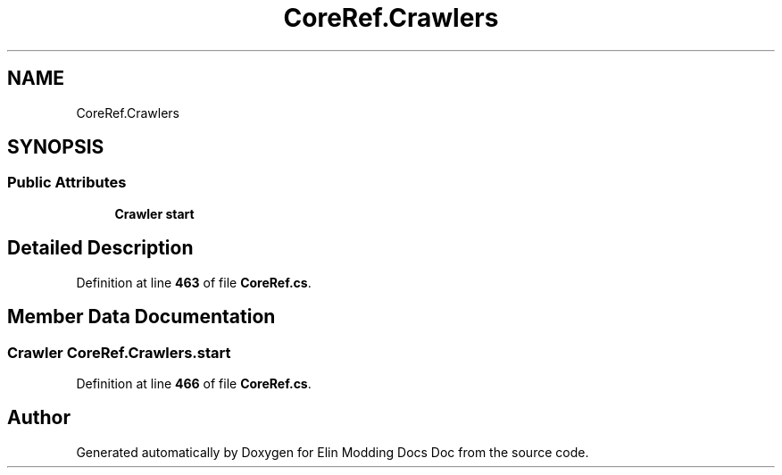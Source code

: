 .TH "CoreRef.Crawlers" 3 "Elin Modding Docs Doc" \" -*- nroff -*-
.ad l
.nh
.SH NAME
CoreRef.Crawlers
.SH SYNOPSIS
.br
.PP
.SS "Public Attributes"

.in +1c
.ti -1c
.RI "\fBCrawler\fP \fBstart\fP"
.br
.in -1c
.SH "Detailed Description"
.PP 
Definition at line \fB463\fP of file \fBCoreRef\&.cs\fP\&.
.SH "Member Data Documentation"
.PP 
.SS "\fBCrawler\fP CoreRef\&.Crawlers\&.start"

.PP
Definition at line \fB466\fP of file \fBCoreRef\&.cs\fP\&.

.SH "Author"
.PP 
Generated automatically by Doxygen for Elin Modding Docs Doc from the source code\&.
